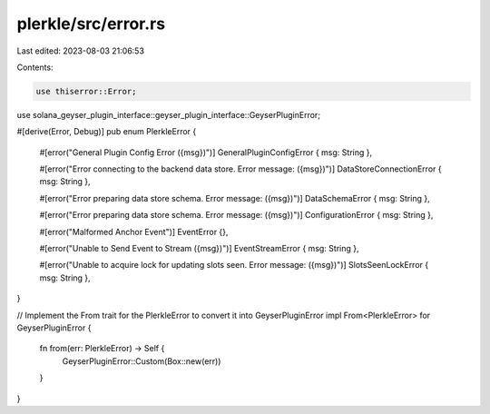 plerkle/src/error.rs
====================

Last edited: 2023-08-03 21:06:53

Contents:

.. code-block:: rs

    use thiserror::Error;

use solana_geyser_plugin_interface::geyser_plugin_interface::GeyserPluginError;

#[derive(Error, Debug)]
pub enum PlerkleError {
    #[error("General Plugin Config Error ({msg})")]
    GeneralPluginConfigError { msg: String },

    #[error("Error connecting to the backend data store. Error message: ({msg})")]
    DataStoreConnectionError { msg: String },

    #[error("Error preparing data store schema. Error message: ({msg})")]
    DataSchemaError { msg: String },

    #[error("Error preparing data store schema. Error message: ({msg})")]
    ConfigurationError { msg: String },

    #[error("Malformed Anchor Event")]
    EventError {},

    #[error("Unable to Send Event to Stream ({msg})")]
    EventStreamError { msg: String },

    #[error("Unable to acquire lock for updating slots seen. Error message: ({msg})")]
    SlotsSeenLockError { msg: String },
}

// Implement the From trait for the PlerkleError to convert it into GeyserPluginError
impl From<PlerkleError> for GeyserPluginError {
    fn from(err: PlerkleError) -> Self {
        GeyserPluginError::Custom(Box::new(err))
    }
}


